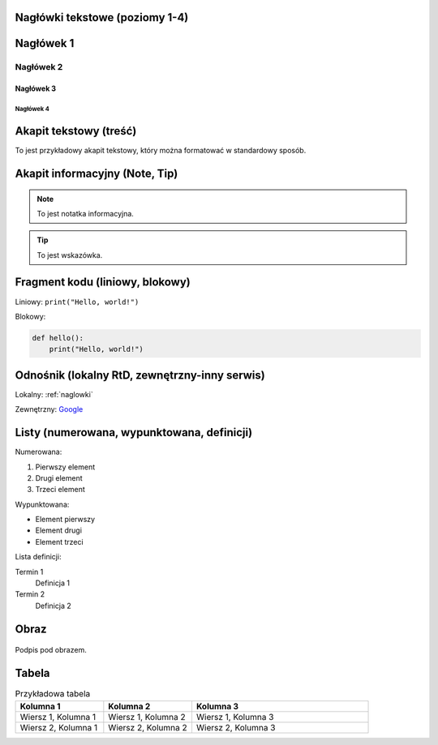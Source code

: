 .. _naglowki:

Nagłówki tekstowe (poziomy 1-4)
================================

Nagłówek 1
============

Nagłówek 2
------------

Nagłówek 3
^^^^^^^^^^^^

Nagłówek 4
~~~~~~~~~~~~

Akapit tekstowy (treść)
========================

To jest przykładowy akapit tekstowy, który można formatować w standardowy sposób.

Akapit informacyjny (Note, Tip)
================================

.. note::
   To jest notatka informacyjna.

.. tip::
   To jest wskazówka.

Fragment kodu (liniowy, blokowy)
=================================

Liniowy: ``print("Hello, world!")``

Blokowy:

.. code-block:: python

   def hello():
       print("Hello, world!")

Odnośnik (lokalny RtD, zewnętrzny-inny serwis)
=============================================

Lokalny: :ref:`naglowki`

Zewnętrzny: `Google <https://www.google.com>`_

Listy (numerowana, wypunktowana, definicji)
===========================================

Numerowana:

#. Pierwszy element
#. Drugi element
#. Trzeci element

Wypunktowana:

- Element pierwszy
- Element drugi
- Element trzeci

Lista definicji:

Termin 1
   Definicja 1

Termin 2
   Definicja 2

Obraz
==============================================

.. figure:: /_static/zdjecie.png
   :alt: Opis alternatywny obrazu
   :align: center
   :scale: 75%

   Podpis pod obrazem.

Tabela
========================

.. list-table:: Przykładowa tabela
   :widths: 25 25 50
   :header-rows: 1

   * - Kolumna 1
     - Kolumna 2
     - Kolumna 3
   * - Wiersz 1, Kolumna 1
     - Wiersz 1, Kolumna 2
     - Wiersz 1, Kolumna 3
   * - Wiersz 2, Kolumna 1
     - Wiersz 2, Kolumna 2
     - Wiersz 2, Kolumna 3